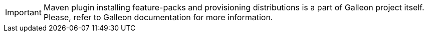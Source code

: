 IMPORTANT: Maven plugin installing feature-packs and provisioning distributions is a part of Galleon project itself. Please, refer to
Galleon documentation for more information.
